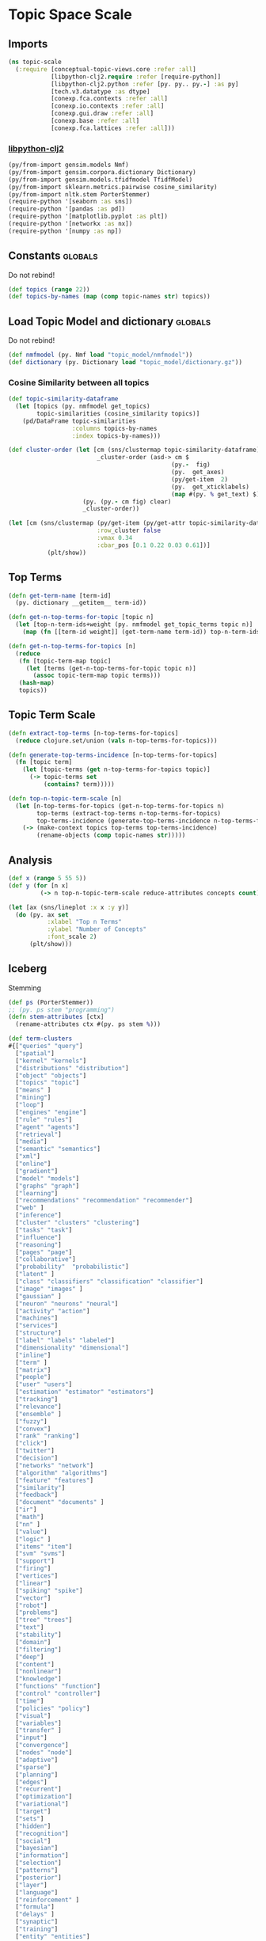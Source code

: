 * Topic Space Scale
** Imports
#+BEGIN_SRC clojure
(ns topic-scale
  (:require [conceptual-topic-views.core :refer :all]
            [libpython-clj2.require :refer [require-python]]
            [libpython-clj2.python :refer [py. py.. py.-] :as py]
            [tech.v3.datatype :as dtype]
            [conexp.fca.contexts :refer :all]
            [conexp.io.contexts :refer :all]
            [conexp.gui.draw :refer :all]
            [conexp.base :refer :all]
            [conexp.fca.lattices :refer :all]))
#+END_SRC
*** [[https://clj-python.github.io/libpython-clj/Usage.html][libpython-clj2]]
#+BEGIN_SRC clojure
(py/from-import gensim.models Nmf)
(py/from-import gensim.corpora.dictionary Dictionary)
(py/from-import gensim.models.tfidfmodel TfidfModel)
(py/from-import sklearn.metrics.pairwise cosine_similarity)
(py/from-import nltk.stem PorterStemmer)
(require-python '[seaborn :as sns])
(require-python '[pandas :as pd])
(require-python '[matplotlib.pyplot :as plt])
(require-python '[networkx :as nx])
(require-python '[numpy :as np])
#+END_SRC
** Constants                                                        :globals:
Do not rebind!
#+BEGIN_SRC clojure
(def topics (range 22))
(def topics-by-names (map (comp topic-names str) topics))
#+END_SRC
** Load Topic Model and dictionary                                  :globals:
Do not rebind!
#+BEGIN_SRC clojure
(def nmfmodel (py. Nmf load "topic_model/nmfmodel"))
(def dictionary (py. Dictionary load "topic_model/dictionary.gz"))
#+END_SRC
*** Cosine Similarity between all topics
#+BEGIN_SRC clojure
(def topic-similarity-dataframe 
  (let [topics (py. nmfmodel get_topics)
        topic-similarities (cosine_similarity topics)]
    (pd/DataFrame topic-similarities
                  :columns topics-by-names
                  :index topics-by-names)))
#+END_SRC

#+BEGIN_SRC clojure
(def cluster-order (let [cm (sns/clustermap topic-similarity-dataframe)
                         _cluster-order (asd-> cm $
                                              (py.-  fig)
                                              (py.  get_axes)
                                              (py/get-item  2)
                                              (py.  get_xticklabels)
                                              (map #(py. % get_text) $))]
                     (py. (py.- cm fig) clear)
                     _cluster-order))
#+END_SRC

#+BEGIN_SRC clojure
(let [cm (sns/clustermap (py/get-item (py/get-attr topic-similarity-dataframe :loc) cluster-order)
                         :row_cluster false
                         :vmax 0.34
                         :cbar_pos [0.1 0.22 0.03 0.61])]
           (plt/show))
#+END_SRC

** Top Terms
#+BEGIN_SRC clojure
(defn get-term-name [term-id]
  (py. dictionary __getitem__ term-id))

(defn get-n-top-terms-for-topic [topic n]
  (let [top-n-term-ids+weight (py. nmfmodel get_topic_terms topic n)]
    (map (fn [[term-id weight]] (get-term-name term-id)) top-n-term-ids+weight)))

(defn get-n-top-terms-for-topics [n]
  (reduce
   (fn [topic-term-map topic]
     (let [terms (get-n-top-terms-for-topic topic n)]
       (assoc topic-term-map topic terms)))
   (hash-map)
   topics))
#+END_SRC
** Topic Term Scale
#+BEGIN_SRC clojure
(defn extract-top-terms [n-top-terms-for-topics]
  (reduce clojure.set/union (vals n-top-terms-for-topics)))

(defn generate-top-terms-incidence [n-top-terms-for-topics]
  (fn [topic term] 
    (let [topic-terms (get n-top-terms-for-topics topic)]
      (-> topic-terms set
          (contains? term)))))

(defn top-n-topic-term-scale [n]
  (let [n-top-terms-for-topics (get-n-top-terms-for-topics n)
        top-terms (extract-top-terms n-top-terms-for-topics)
        top-terms-incidence (generate-top-terms-incidence n-top-terms-for-topics)]
    (-> (make-context topics top-terms top-terms-incidence)
        (rename-objects (comp topic-names str)))))
#+END_SRC
** Analysis 
#+BEGIN_SRC clojure
(def x (range 5 55 5))
(def y (for [n x]
         (-> n top-n-topic-term-scale reduce-attributes concepts count)))
#+END_SRC

#+BEGIN_SRC clojure
(let [ax (sns/lineplot :x x :y y)]
  (do (py. ax set 
           :xlabel "Top n Terms" 
           :ylabel "Number of Concepts"
           :font_scale 2)
      (plt/show)))
#+END_SRC
** Iceberg
Stemming
#+BEGIN_SRC clojure
(def ps (PorterStemmer))
;; (py. ps stem "programming")
(defn stem-attributes [ctx]
  (rename-attributes ctx #(py. ps stem %)))
#+END_SRC

#+BEGIN_SRC clojure
(def term-clusters
#{["queries" "query"]
  ["spatial"]
  ["kernel" "kernels"]
  ["distributions" "distribution"]
  ["object" "objects"]
  ["topics" "topic"]
  ["means" ]
  ["mining"]
  ["loop"]
  ["engines" "engine"]
  ["rule" "rules"]
  ["agent" "agents"]
  ["retrieval"]
  ["media"]
  ["semantic" "semantics"]
  ["xml"]
  ["online"]
  ["gradient"]
  ["model" "models"]
  ["graphs" "graph"]
  ["learning"]
  ["recommendations" "recommendation" "recommender"]
  ["web" ]
  ["inference"]
  ["cluster" "clusters" "clustering"]
  ["tasks" "task"]
  ["influence"]
  ["reasoning"]
  ["pages" "page"]
  ["collaborative"]
  ["probability"  "probabilistic"]
  ["latent" ]
  ["class" "classifiers" "classification" "classifier"]
  ["image" "images" ]
  ["gaussian" ]
  ["neuron" "neurons" "neural"]
  ["activity" "action"]
  ["machines"]
  ["services"]
  ["structure"]
  ["label" "labels" "labeled"]
  ["dimensionality" "dimensional"]
  ["inline"]
  ["term" ]
  ["matrix"]
  ["people"]
  ["user" "users"]
  ["estimation" "estimator" "estimators"]
  ["tracking"]
  ["relevance"]
  ["ensemble" ]
  ["fuzzy"]
  ["convex"]
  ["rank" "ranking"]
  ["click"]
  ["twitter"]
  ["decision"]
  ["networks" "network"]
  ["algorithm" "algorithms"]
  ["feature" "features"]
  ["similarity"]
  ["feedback"]
  ["document" "documents" ]
  ["ir"]
  ["math"]
  ["nn" ]
  ["value"]
  ["logic" ]
  ["items" "item"]
  ["svm" "svms"]
  ["support"]
  ["firing"]
  ["vertices"]
  ["linear"]
  ["spiking" "spike"]
  ["vector"]
  ["robot"]
  ["problems"]
  ["tree" "trees"]
  ["text"]
  ["stability"]
  ["domain"]
  ["filtering"]
  ["deep"]
  ["content"]
  ["nonlinear"]
  ["knowledge"]
  ["functions" "function"]
  ["control" "controller"]
  ["time"]
  ["policies" "policy"]
  ["visual"]
  ["variables"]
  ["transfer" ]
  ["input"]
  ["convergence"]
  ["nodes" "node"]
  ["adaptive"]
  ["sparse"]
  ["planning"]
  ["edges"]
  ["recurrent"]
  ["optimization"]
  ["variational"]
  ["target"]
  ["sets"]
  ["hidden"]
  ["recognition"]
  ["social"]
  ["bayesian"]
  ["information"]
  ["selection"]
  ["patterns"]
  ["posterior"]
  ["layer"]
  ["language"]
  ["reinforcement" ]
  ["formula"]
  ["delays" ]
  ["synaptic"]
  ["training"]
  ["entity" "entities"]
  ["reward"]
  ["multi"]
  ["search"]
  ["data" ]
  ["view"]
  ["density"]
  ["spectral"]
  ["loss" ]
  ["systems"]
  ["subgraph"]
  ["tex"]
  ["segmentation"]
  ["scene"]
  ["preferences"]
  ["regression"]
  ["supervised"]})


(defn rename-by-termcluster [term]
  (some (fn [term-cluster] 
          (when (.contains term-cluster term) 
            (first term-cluster)))
        term-clusters))
#+END_SRC

#+BEGIN_SRC clojure
(def topic-term-ctx (-> 10
         top-n-topic-term-scale
         (rename-attributes rename-by-termcluster)))

(-> topic-term-ctx
    dual-context
    botless-lattice
    (draw-lattice))
#+END_SRC
*** projection
#+BEGIN_SRC clojure

(defn common-attributes? [ctx]
  (fn [o1 o2] 
    (let [common-attributes (intersection  (object-derivation ctx #{o1})
                                           (object-derivation ctx #{o2}))]
      (-> common-attributes empty? not))))

(defn project-context [ctx] 
  (make-context (objects ctx) 
                (objects ctx)
                (common-attributes? ctx)))

(defn irreflexiv [edge-col]
  (filter (fn [[a b]] (not= a b)) edge-col))

(def topic-topic-edges (->> topic-term-ctx 
                            project-context
                            incidence-relation 
                            irreflexiv))
#+END_SRC

#+BEGIN_SRC clojure
(def topic-network (let [G (nx/Graph)]
                      (py. G add_edges_from topic-topic-edges)
                      G))
(def topic-network-layout (nx/spring_layout topic-network))
#+END_SRC

#+BEGIN_SRC clojure
(do (nx/draw topic-network :with_labels true
                       :pos topic-network-layout)
    (plt/show))
#+END_SRC

** zoom
#+BEGIN_SRC clojure
(defn zoom-on-topics [n-terms topic-set]
  (let [ctx (top-n-topic-term-scale 30)]
    (-> ctx
        (stem-attributes)
        dual-context
        (botless-lattice+ideal topic-set)
        draw-lattice)))
#+END_SRC

#+BEGIN_SRC clojure
(zoom-on-topics 30 #{"Neural Networks"})

#+END_SRC
